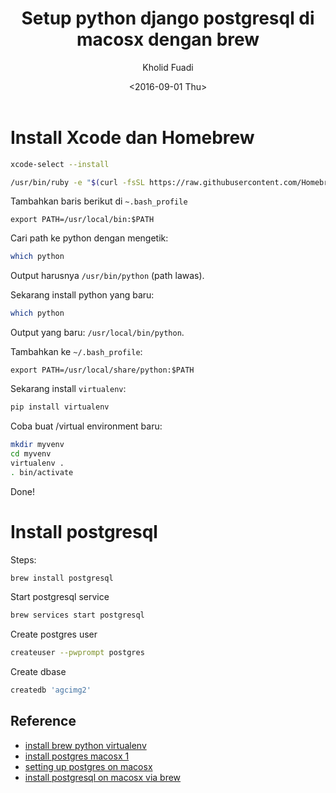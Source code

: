 #+TITLE: Setup python django postgresql di macosx dengan brew
#+AUTHOR: Kholid Fuadi
#+DATE: <2016-09-01 Thu>
#+HTML_HEAD: <link rel="stylesheet" type="text/css" href="../stylesheet.css" />
#+STARTUP: indent


* Install Xcode dan Homebrew
  #+BEGIN_SRC sh
    xcode-select --install

    /usr/bin/ruby -e "$(curl -fsSL https://raw.githubusercontent.com/Homebrew/install/master/install)"

  #+END_SRC

  Tambahkan baris berikut di =~.bash_profile=

  #+BEGIN_SRC text
    export PATH=/usr/local/bin:$PATH
  #+END_SRC

  Cari path ke python dengan mengetik:

  #+BEGIN_SRC sh
    which python
  #+END_SRC

  Output harusnya =/usr/bin/python= (path lawas).

  Sekarang install python yang baru:

  #+BEGIN_SRC sh
    which python
  #+END_SRC

  Output yang baru: =/usr/local/bin/python=.

  Tambahkan ke =~/.bash_profile=:

  #+BEGIN_SRC text
    export PATH=/usr/local/share/python:$PATH
  #+END_SRC

  Sekarang install =virtualenv=:

  #+BEGIN_SRC sh
    pip install virtualenv
  #+END_SRC

  Coba buat /virtual environment baru:

  #+BEGIN_SRC sh
    mkdir myvenv
    cd myvenv
    virtualenv .
    . bin/activate
  #+END_SRC

  Done!

* Install postgresql
  Steps:
  #+BEGIN_SRC sh
    brew install postgresql
  #+END_SRC

  Start postgresql service
  #+BEGIN_SRC sh
    brew services start postgresql
  #+END_SRC

  Create postgres user
  #+BEGIN_SRC sh
    createuser --pwprompt postgres
  #+END_SRC

  Create dbase
  #+BEGIN_SRC sh
    createdb 'agcimg2'
  #+END_SRC

** Reference
- [[http://www.marinamele.com/2014/05/install-python-virtualenv-virtualenvwrapper-mavericks.html][install brew python virtualenv]]
- [[https://www.moncefbelyamani.com/how-to-install-postgresql-on-a-mac-with-homebrew-and-lunchy/][install postgres macosx 1]]
- [[http://www.tunnelsup.com/setting-up-postgres-on-mac-osx][setting up postgres on macosx]]
- [[http://exponential.io/blog/2015/02/21/install-postgresql-on-mac-os-x-via-brew/][install postgresql on macosx via brew]]
